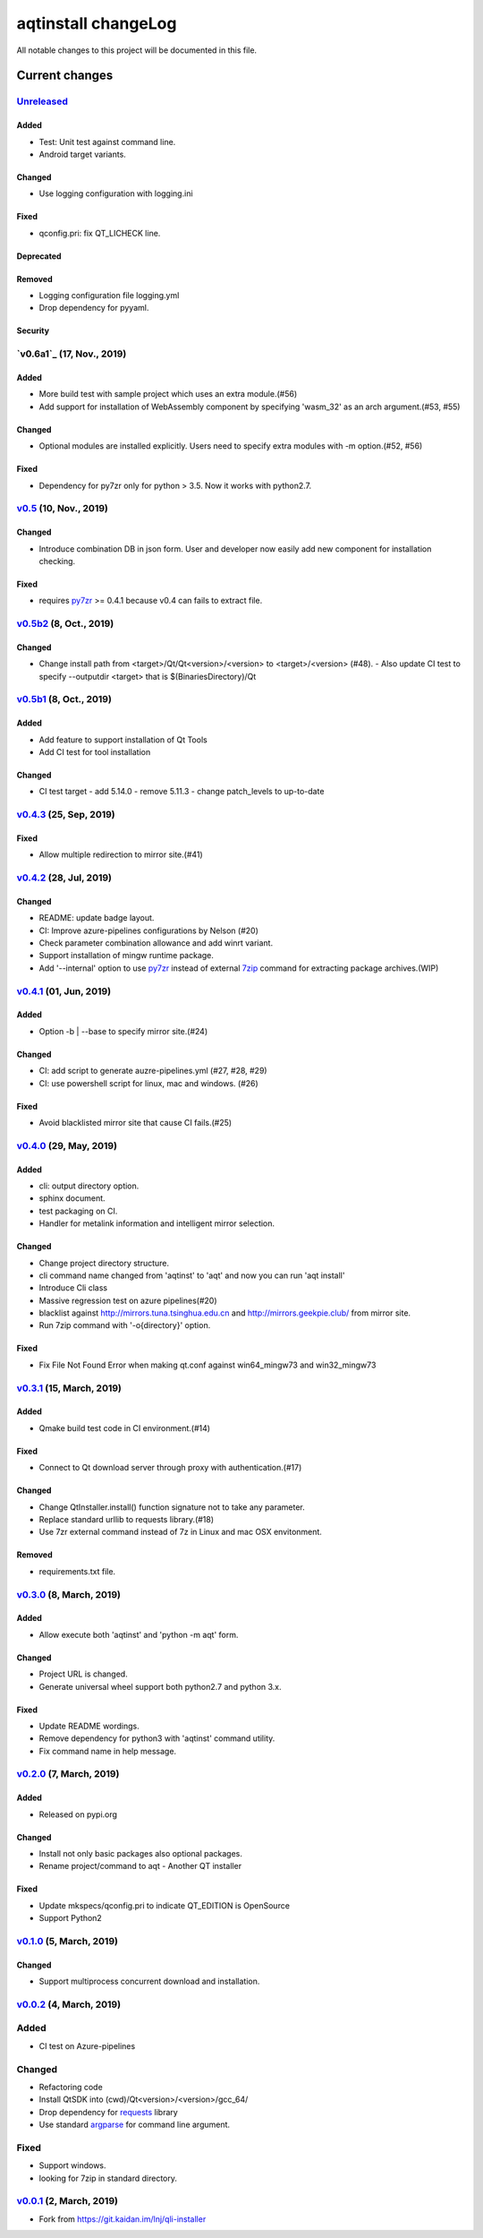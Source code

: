 ====================
aqtinstall changeLog
====================

All notable changes to this project will be documented in this file.

***************
Current changes
***************

`Unreleased`_
=============

Added
-----

* Test: Unit test against command line.
* Android target variants.

Changed
-------

* Use logging configuration with logging.ini

Fixed
-----

* qconfig.pri: fix QT_LICHECK line.

Deprecated
----------

Removed
-------

* Logging configuration file logging.yml
* Drop dependency for pyyaml.

Security
--------

`v0.6a1`_ (17, Nov., 2019)
==========================

Added
-----

* More build test with sample project which uses an extra module.(#56)
* Add support for installation of WebAssembly component by specifying
  'wasm_32' as an arch argument.(#53, #55)

Changed
-------

* Optional modules are installed explicitly. Users need to specify extra modules with -m option.(#52, #56)

Fixed
-----

* Dependency for py7zr only for python > 3.5. Now it works with python2.7.

`v0.5`_ (10, Nov., 2019)
========================

Changed
-------

* Introduce combination DB in json form. User and developer now easily add new
  component for installation checking.

Fixed
-----

* requires `py7zr`_ >= 0.4.1 because v0.4 can fails to extract file.


`v0.5b2`_ (8, Oct., 2019)
=========================

Changed
-------

* Change install path from <target>/Qt/Qt<version>/<version> to <target>/<version> (#48).
  - Also update CI test to specify --outputdir <target> that is $(BinariesDirectory)/Qt

`v0.5b1`_ (8, Oct., 2019)
=========================

Added
-----

* Add feature to support installation of Qt Tools
* Add CI test for tool installation

Changed
-------

* CI test target
  - add 5.14.0
  - remove 5.11.3
  - change patch_levels to up-to-date


`v0.4.3`_ (25, Sep, 2019)
=========================

Fixed
-----

* Allow multiple redirection to mirror site.(#41)


`v0.4.2`_ (28, Jul, 2019)
=========================

Changed
-------

* README: update badge layout.
* CI: Improve azure-pipelines configurations by Nelson (#20)
* Check parameter combination allowance and add winrt variant.
* Support installation of mingw runtime package.
* Add '--internal' option to use `py7zr`_ instead of
  external `7zip`_ command for extracting package archives.(WIP)


`v0.4.1`_ (01, Jun, 2019)
=========================

Added
-----

* Option -b | --base to specify mirror site.(#24)

Changed
-------

* CI: add script to generate auzre-pipelines.yml (#27, #28, #29)
* CI: use powershell script for linux, mac and windows. (#26)

Fixed
-----

* Avoid blacklisted mirror site that cause CI fails.(#25)


`v0.4.0`_ (29, May, 2019)
=========================

Added
-----

* cli: output directory option.
* sphinx document.
* test packaging on CI.
* Handler for metalink information and intelligent mirror selection.

Changed
-------

* Change project directory structure.
* cli command name changed from 'aqtinst' to 'aqt' and now you can run 'aqt install'
* Introduce Cli class
* Massive regression test on azure pipelines(#20)
* blacklist against http://mirrors.tuna.tsinghua.edu.cn and http://mirrors.geekpie.club/
  from mirror site.
* Run 7zip command with '-o{directory}' option.

Fixed
-----

* Fix File Not Found Error when making qt.conf against win64_mingw73 and win32_mingw73


`v0.3.1`_ (15, March, 2019)
===========================

Added
-----

* Qmake build test code in CI environment.(#14)

Fixed
-----

* Connect to Qt download server through proxy with authentication.(#17)

Changed
-------

* Change QtInstaller.install() function signature not to take any parameter.
* Replace standard urllib to requests library.(#18)
* Use 7zr external command instead of 7z in Linux and mac OSX envitonment.

Removed
-------

* requirements.txt file.


`v0.3.0`_ (8, March, 2019)
==========================

Added
-----

* Allow execute both 'aqtinst'  and 'python -m aqt' form.

Changed
-------

* Project URL is changed.
* Generate universal wheel support both python2.7 and python 3.x.

Fixed
-----

* Update README wordings.
* Remove dependency for python3 with 'aqtinst' command utility.
* Fix command name in help message.



`v0.2.0`_ (7, March, 2019)
==========================

Added
-----

* Released on pypi.org

Changed
-------

* Install not only basic packages also optional packages.
* Rename project/command to aqt - Another QT installer

Fixed
-----

* Update mkspecs/qconfig.pri to indicate QT_EDITION is OpenSource
* Support Python2

`v0.1.0`_ (5, March, 2019)
==========================

Changed
-------

* Support  multiprocess concurrent download and installation.

`v0.0.2`_ (4, March, 2019)
==========================

Added
=====

* CI test on Azure-pipelines

Changed
=======

* Refactoring code
* Install QtSDK into (cwd)/Qt<version>/<version>/gcc_64/
* Drop dependency for `requests`_ library
* Use standard `argparse`_ for command line argument.

Fixed
=====

* Support windows.
* looking for 7zip in standard directory.

`v0.0.1`_ (2, March, 2019)
==========================

* Fork from https://git.kaidan.im/lnj/qli-installer


.. _py7zr: https://github.com/miurahr/py7zr
.. _7zip: https://www.7-zip.org/
.. _requests: https://pypi.org/project/requests
.. _argparse: https://pypi.org/project/argparse/

.. _Unreleased: https://github.com/miurahr/aqtinstall/compare/v0.6a1...HEAD
.. _v0.6b1: https://github.com/miurahr/aqtinstall/compare/v0.5...v0.6a1
.. _v0.5: https://github.com/miurahr/aqtinstall/compare/v0.5b2...v0.5
.. _v0.5b2: https://github.com/miurahr/aqtinstall/compare/v0.5b1...v0.5b2
.. _v0.5b1: https://github.com/miurahr/aqtinstall/compare/v0.4.3...v0.5b1
.. _v0.4.3: https://github.com/miurahr/aqtinstall/compare/v0.4.2...v0.4.3
.. _v0.4.2: https://github.com/miurahr/aqtinstall/compare/v0.4.1...v0.4.2
.. _v0.4.1: https://github.com/miurahr/aqtinstall/compare/v0.4.0...v0.4.1
.. _v0.4.0: https://github.com/miurahr/aqtinstall/compare/v0.3.1...v0.4.0
.. _v0.3.1: https://github.com/miurahr/aqtinstall/compare/v0.3.0...v0.3.1
.. _v0.3.0: https://github.com/miurahr/aqtinstall/compare/v0.2.0...v0.3.0
.. _v0.2.0: https://github.com/miurahr/aqtinstall/compare/v0.1.0...v0.2.0
.. _v0.1.0: https://github.com/miurahr/aqtinstall/compare/v0.0.2...v0.1.0
.. _v0.0.2: https://github.com/miurahr/aqtinstall/compare/v0.0.1...v0.0.2
.. _v0.0.1: https://github.com/miurahr/aqtinstall/releases/tag/v0.0.1
